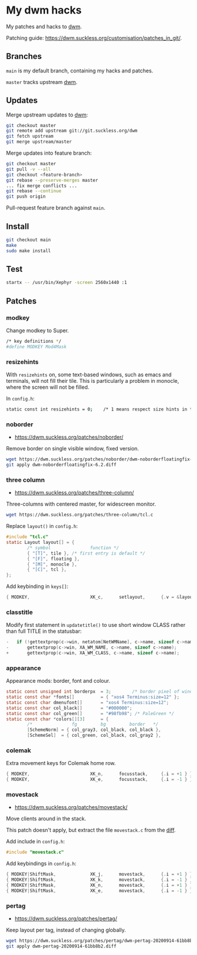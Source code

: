 * My dwm hacks

My patches and hacks to [[https://dwm.suckless.org/][dwm]].

Patching guide: https://dwm.suckless.org/customisation/patches_in_git/.

[[file:screenshot.png]]

** Branches

=main= is my default branch, containing my hacks and patches.

=master= tracks upstream [[http://git.suckless.org/dwm/][dwm]].

** Updates

Merge upstream updates to [[https://dwm.suckless.org/][dwm]]:

#+begin_src sh
  git checkout master
  git remote add upstream git://git.suckless.org/dwm
  git fetch upstream
  git merge upstream/master
#+end_src

Merge updates into feature branch:

#+begin_src sh
  git checkout master
  git pull -v --all
  git checkout <feature-branch>
  git rebase --preserve-merges master
  ... fix merge conflicts ...
  git rebase --continue
  git push origin
#+end_src

Pull-request feature branch against =main=.

** Install

#+begin_src sh
  git checkout main
  make
  sudo make install
#+end_src

** Test

#+begin_src sh
  startx -- /usr/bin/Xephyr -screen 2560x1440 :1
#+end_src

** Patches

*** modkey

Change modkey to Super.

#+begin_src sh
  /* key definitions */
  #define MODKEY Mod4Mask
#+end_src

*** resizehints

With =resizehints= on, some text-based windows, such as emacs and
terminals, will not fill their tile. This is particularly a problem in
monocle, where the screen will not be filled.

In =config.h=:

#+begin_src sh
  static const int resizehints = 0;    /* 1 means respect size hints in tiled resizals */
#+end_src

*** noborder

- https://dwm.suckless.org/patches/noborder/

Remove border on single visible window, fixed version.

#+begin_src sh
  wget https://dwm.suckless.org/patches/noborder/dwm-noborderfloatingfix-6.2.diff
  git apply dwm-noborderfloatingfix-6.2.diff
#+end_src

*** three column

- https://dwm.suckless.org/patches/three-column/

Three-columns with centered master, for widescreen monitor.

#+begin_src sh
  wget https://dwm.suckless.org/patches/three-column/tcl.c
#+end_src

Replace =layout()= in =config.h=:

#+begin_src c
  #include "tcl.c"
  static Layout layout[] = {
          /* symbol               function */
          { "[T]", tile }, /* first entry is default */
          { "[F]", floating },
          { "[M]", monocle },
          { "[C]", tcl },
  };
#+end_src

Add keybinding in =keys[]=:

#+begin_src c
  { MODKEY,                       XK_c,      setlayout,      {.v = &layouts[3]} },
#+end_src

*** classtitle

Modify first statement in =updatetitle()= to use short window CLASS
rather than full TITLE in the statusbar:

#+begin_src c
-	if (!gettextprop(c->win, netatom[NetWMName], c->name, sizeof c->name))
-		gettextprop(c->win, XA_WM_NAME, c->name, sizeof c->name);
+       gettextprop(c->win, XA_WM_CLASS, c->name, sizeof c->name);
#+end_src

*** appearance

Appearance mods: border, font and colour.

#+begin_src c
  static const unsigned int borderpx  = 3;        /* border pixel of windows */
  static const char *fonts[]          = { "xos4 Terminus:size=12" };
  static const char dmenufont[]       = "xos4 Terminus:size=12";
  static const char col_black[]       = "#000000";
  static const char col_green[]       = "#98fb98"; /* PaleGreen */
  static const char *colors[][3]      = {
          /*               fg         bg         border   */
          [SchemeNorm] = { col_gray3, col_black, col_black },
          [SchemeSel]  = { col_green, col_black, col_gray2 },
#+end_src

*** colemak

Extra movement keys for Colemak home row.

#+begin_src c
	{ MODKEY,                       XK_n,      focusstack,     {.i = +1 } },
	{ MODKEY,                       XK_e,      focusstack,     {.i = -1 } },
#+end_src

*** movestack

- https://dwm.suckless.org/patches/movestack/

Move clients around in the stack.

This patch doesn't apply, but extract the file =movestack.c= from the [[https://dwm.suckless.org/patches/movestack/dwm-movestack-6.1.diff][diff]].

Add include in =config.h=:

#+begin_src c
  #include "movestack.c"
#+end_src

Add keybindings in =config.h=:

#+begin_src c
  { MODKEY|ShiftMask,             XK_j,      movestack,      {.i = +1 } },
  { MODKEY|ShiftMask,             XK_k,      movestack,      {.i = -1 } },
  { MODKEY|ShiftMask,             XK_n,      movestack,      {.i = +1 } },
  { MODKEY|ShiftMask,             XK_e,      movestack,      {.i = -1 } },
#+end_src

*** pertag

- https://dwm.suckless.org/patches/pertag/

Keep layout per tag, instead of changing globally.

#+begin_src sh
  wget https://dwm.suckless.org/patches/pertag/dwm-pertag-20200914-61bb8b2.diff
  git apply dwm-pertag-20200914-61bb8b2.diff
#+end_src
